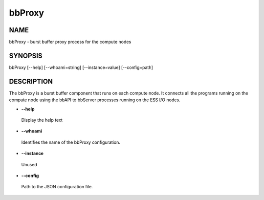 
#######
bbProxy
#######


****
NAME
****


bbProxy - burst buffer proxy process for the compute nodes


********
SYNOPSIS
********


bbProxy [--help] [--whoami=string] [--instance=value] [--config=path]


***********
DESCRIPTION
***********


The bbProxy is a burst buffer component that runs on each compute node. It connects
all the programs running on the compute node using the bbAPI to bbServer processes
running on the ESS I/O nodes.


- \ **--help**\ 
 
 Display the help text
 


- \ **--whoami**\ 
 
 Identifies the name of the bbProxy configuration.
 


- \ **--instance**\ 
 
 Unused
 


- \ **--config**\ 
 
 Path to the JSON configuration file.
 


